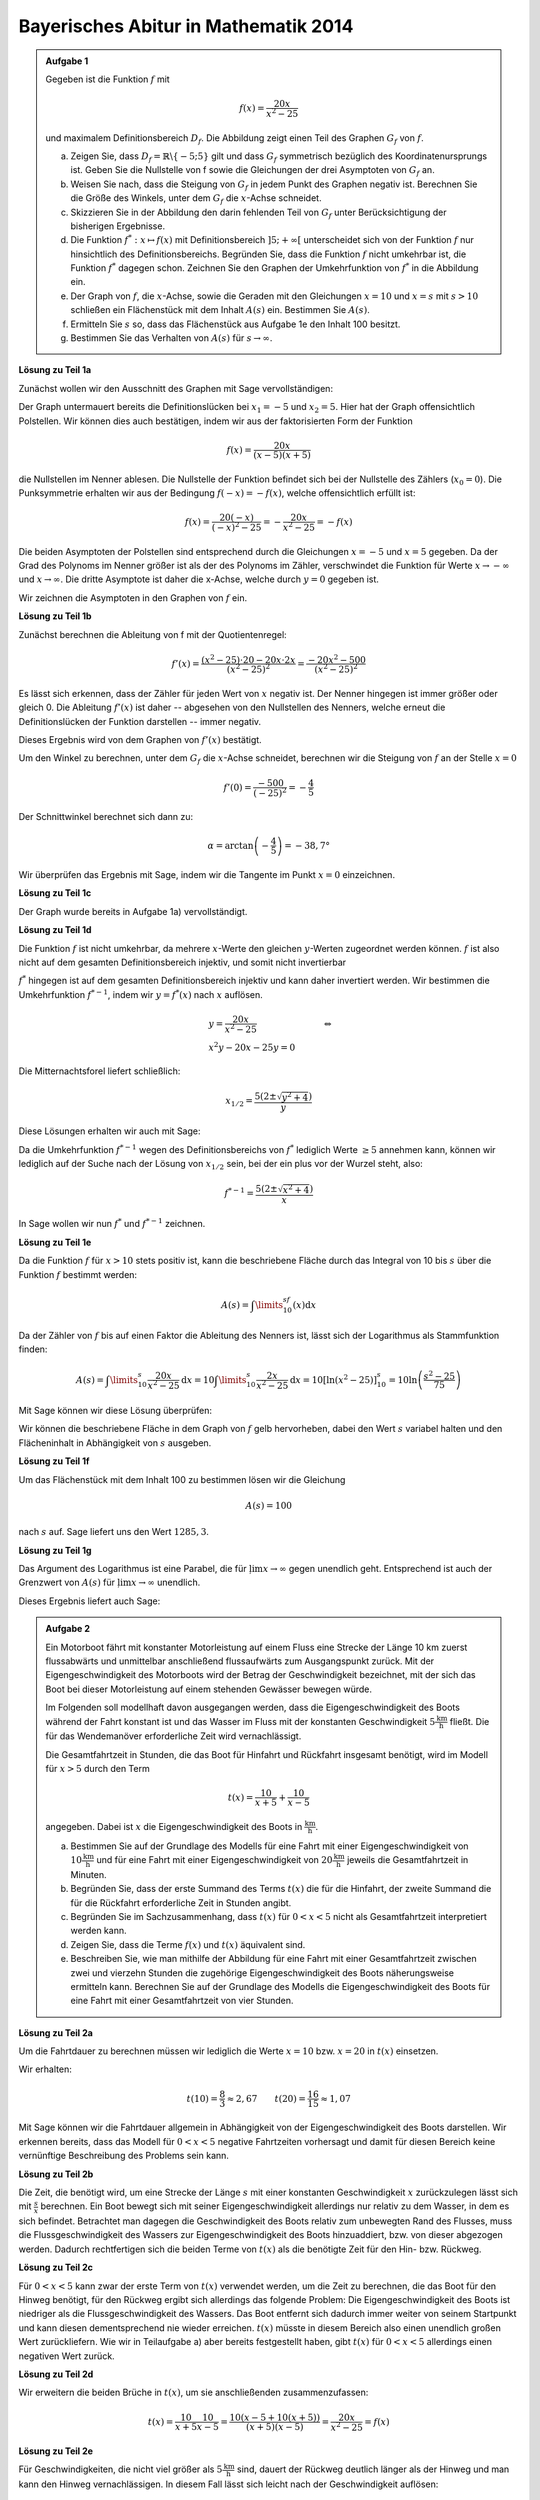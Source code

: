 Bayerisches Abitur in Mathematik 2014
-------------------------------------

.. admonition:: Aufgabe 1

  Gegeben ist die Funktion :math:`f` mit

  .. math::

    f(x)=\frac{20x}{x^2-25}

  und maximalem Definitionsbereich :math:`D_f`. Die Abbildung zeigt einen Teil des
  Graphen :math:`G_f` von :math:`f`.

  .. image:: ../figs/gebrochenrational.png
     :align: center

  a) Zeigen Sie, dass :math:`D_f=\mathbb{R}\backslash\{-5;5\}` gilt und dass :math:`G_f` symmetrisch
     bezüglich des Koordinatenursprungs ist. Geben Sie die Nullstelle von f sowie die Gleichungen der
     drei Asymptoten von :math:`G_f` an.

  b) Weisen Sie nach, dass die Steigung von :math:`G_f` in jedem Punkt des Graphen negativ ist. Berechnen
     Sie die Größe des Winkels, unter dem :math:`G_f` die :math:`x`-Achse schneidet.

  c) Skizzieren Sie in der Abbildung den darin fehlenden Teil von :math:`G_f` unter Berücksichtigung der
     bisherigen Ergebnisse.

  d) Die Funktion :math:`f^*:x\mapsto f(x)` mit Definitionsbereich :math:`]5;+\infty[` unterscheidet sich
     von der Funktion :math:`f` nur hinsichtlich des Definitionsbereichs. Begründen Sie, dass die Funktion
     :math:`f` nicht umkehrbar ist, die Funktion :math:`f^*` dagegen schon. Zeichnen Sie den Graphen der
     Umkehrfunktion von :math:`f^*` in die Abbildung ein.

  e) Der Graph von :math:`f`, die :math:`x`-Achse, sowie die Geraden mit den Gleichungen :math:`x=10` und
     :math:`x=s` mit :math:`s>10` schließen ein Flächenstück mit dem Inhalt :math:`A(s)` ein. Bestimmen
     Sie :math:`A(s)`.

  f) Ermitteln Sie :math:`s` so, dass das Flächenstück aus Aufgabe 1e den Inhalt 100 besitzt.

  g) Bestimmen Sie das Verhalten von :math:`A(s)` für :math:`s\rightarrow \infty`.


**Lösung zu Teil 1a**

Zunächst wollen wir den Ausschnitt des Graphen mit Sage vervollständigen:

.. sagecellserver::

  sage: f(x)=20*x/(x^2-25)
  sage: plot(f(x), x, (-10,10), ymax=12, ymin=-12, figsize=(4, 2.8), aspect_ratio=1)

.. end of output

Der Graph untermauert bereits die Definitionslücken bei :math:`x_1=-5` und :math:`x_2=5`. Hier hat der
Graph offensichtlich Polstellen. Wir können dies auch bestätigen, indem wir aus der 
faktorisierten Form der Funktion

.. math::

  f(x)=\frac{20x}{(x-5)(x+5)}

die Nullstellen im Nenner ablesen. Die Nullstelle der Funktion befindet sich bei der Nullstelle des Zählers 
(:math:`x_0=0`). Die Punksymmetrie erhalten wir aus der Bedingung :math:`f(-x)=-f(x)`, welche offensichtlich
erfüllt ist:

.. math::

    f(x)=\frac{20(-x)}{(-x)^2-25}=-\frac{20x}{x^2-25}=-f(x)

Die beiden Asymptoten der Polstellen sind entsprechend durch die Gleichungen :math:`x=-5`
und :math:`x=5` gegeben. Da der Grad des Polynoms im Nenner größer ist als der des Polynoms im Zähler, verschwindet
die Funktion für Werte :math:`x\rightarrow-\infty` und :math:`x\rightarrow\infty`. Die dritte Asymptote ist daher
die x-Achse, welche durch :math:`y=0` gegeben ist.

Wir zeichnen die Asymptoten in den Graphen von :math:`f` ein.

.. sagecellserver::

  sage: g(x) = 0
  sage: p1 = plot(f(x), x, (-20,20), ymax=12, ymin=-12)
  sage: p2 = line([[-5, -13], [-5,13]], color = 'red')
  sage: p3 = line([[5, -13], [5,13]], color = 'red')
  sage: p4 = plot(g(x), x, (-20,20), aspect_ratio=1, color = 'red')
  sage: show(p1 + p2 + p3 + p4, aspect_ratio=1, figsize=(4, 2.8))

.. end of output

**Lösung zu Teil 1b**

Zunächst berechnen die Ableitung von f mit der Quotientenregel:

.. math::

  f'(x)=\frac{(x^2-25)\cdot 20 - 20x\cdot2x}{(x^2-25)^2}=\frac{-20x^2-500}{(x^2-25)^2}

Es lässt sich erkennen, dass der Zähler für jeden Wert von :math:`x` negativ ist. Der Nenner hingegen
ist immer größer oder gleich 0. Die Ableitung :math:`f'(x)` ist daher -- abgesehen von den Nullstellen
des Nenners, welche erneut die Definitionslücken der Funktion darstellen -- immer negativ.

Dieses Ergebnis wird von dem Graphen von :math:`f'(x)` bestätigt.

.. sagecellserver::

  sage: df = derivative(f(x), x)
  sage: p5 = plot(df(x), x, (-20,20), ymax=12, ymin=-12)
  sage: show(p5, aspect_ratio=1, figsize=(4, 2.8))

.. end of output

Um den Winkel zu berechnen, unter dem :math:`G_f` die :math:`x`-Achse schneidet, berechnen wir die Steigung
von :math:`f` an der Stelle :math:`x=0`

.. math ::

  f'(0)=\frac{-500}{(-25)^2}=-\frac{4}{5}

Der Schnittwinkel berechnet sich dann zu:

.. math::

  \alpha = \arctan\left(-\frac{4}{5}\right)=-38,7°

Wir überprüfen das Ergebnis mit Sage, indem wir die Tangente im Punkt :math:`x=0` einzeichnen.

.. sagecellserver::

  sage: m = df(0)
  sage: w(x) = m * x
  sage: p1 = plot(f(x), x, (-4,4), ymax=5, ymin=-5)
  sage: p6 = plot(w(x), x, (-4,4), aspect_ratio=1, color='green')
  sage: show(p1+p6, aspect_ratio=1, figsize=(4, 2.8))

.. end of output

**Lösung zu Teil 1c**

Der Graph wurde bereits in Aufgabe 1a) vervollständigt.

**Lösung zu Teil 1d**

Die Funktion :math:`f` ist nicht umkehrbar, da mehrere :math:`x`-Werte den gleichen :math:`y`-Werten zugeordnet
werden können. :math:`f` ist also nicht auf dem gesamten Definitionsbereich injektiv, und somit nicht invertierbar

:math:`f^*` hingegen ist auf dem gesamten Definitionsbereich injektiv und kann daher invertiert werden.
Wir bestimmen die Umkehrfunktion :math:`f^{*-1}`, indem wir :math:`y=f^*(x)` nach  :math:`x` auflösen.

.. math::

  &y=\frac{20x}{x^2-25}&\quad\Leftrightarrow\\
  &x^2y-20x-25y = 0&

Die Mitternachtsforel liefert schließlich:

.. math::

  x_{1/2}= \frac{5\left(2\pm\sqrt{y^2+4}\right)}{y}

Diese Lösungen erhalten wir auch mit Sage:

.. sagecellserver::

  sage: y = var('y')
  sage: solve(f(x)==y, x)

.. end of output

Da die Umkehrfunktion :math:`f^{*-1}` wegen des Definitionsbereichs von :math:`f^*` lediglich  Werte :math:`\geq5`
annehmen kann, können wir lediglich auf der Suche nach der Lösung von :math:`x_{1/2}` sein, bei der ein plus vor der
Wurzel steht, also:

.. math::

  f^{*-1}= \frac{5\left(2\pm\sqrt{x^2+4}\right)}{x}

In Sage wollen wir nun :math:`f^*` und :math:`f^{*-1}` zeichnen.

.. sagecellserver::

  sage: f_inv(x) = 5*(sqrt(x^2 + 4) + 2)/x
  sage: p1 = plot(f(x), x, (5,20), ymax=20, ymin = 0)
  sage: p7 = plot(f_inv(x), x, (0,20), ymax=20)
  sage: show(p1+p7, aspect_ratio=1, figsize=(4, 2.8))

.. end of output

**Lösung zu Teil 1e**

Da die Funktion :math:`f` für :math:`x>10` stets positiv ist, kann die beschriebene Fläche durch das Integral von 10 
bis :math:`s` über die Funktion :math:`f` bestimmt werden:

.. math::

  A(s)=\int\limits_{10}^sf(x)\mathrm{d}x

Da der Zähler von :math:`f` bis auf einen Faktor die Ableitung des Nenners ist, lässt sich der Logarithmus als
Stammfunktion finden:

.. math::

  A(s) = \int\limits_{10}^s\frac{20x}{x^2-25}\mathrm{d}x = 10\int\limits_{10}^s\frac{2x}{x^2-25}\mathrm{d}x
       = 10 \left[\ln(x^2-25) \right]^s_{10}=10\ln\left(\frac{s^2-25}{75}\right)

Mit Sage können wir diese Lösung überprüfen:

.. sagecellserver::

  sage: from sage.symbolic.integration.integral import definite_integral
  sage: assume(x>10)
  sage: A(x) = definite_integral(f(y), y, 10, x)
  sage: print "Die Fläche ist A(x) =", A(x)

.. end of output

Wir können die beschriebene Fläche in dem Graph von :math:`f` gelb hervorheben, dabei den Wert :math:`s` variabel
halten und den Flächeninhalt in Abhängigkeit von :math:`s` ausgeben.

.. sagecellserver::

  sage: @interact
  sage: def _(s=slider(10.1, 19.9, 0.1)):
  ...       p1 = plot(f(x), x, (5,10), ymax=10, ymin = 0)
  ...       p2 = plot(f(x), x, (10,s), ymax=10, ymin = 0,fill = 0, fillcolor='yellow')
  ...       p3 = plot(f(x), x, (s,20), ymax=10, ymin = 0)
  ...       show(p1 + p2 + p3, aspect_ratio=1, figsize=(4, 2.8))
  ...       print "Die gelbe Fläche hat den Inhalt:", float(A(s))

.. end of output

**Lösung zu Teil 1f**

Um das Flächenstück mit dem Inhalt 100 zu bestimmen lösen wir die Gleichung

.. math::

  A(s) = 100

nach :math:`s` auf. Sage liefert uns den Wert :math:`1285{,}3`.

.. sagecellserver::

  sage: print float(solve(A(x) == 100, x)[0].right())

.. end of output

**Lösung zu Teil 1g**

Das Argument des Logarithmus ist eine Parabel, die für :math:`\mathrm{ļim} x\rightarrow\infty` gegen unendlich geht. 
Entsprechend ist auch der Grenzwert von :math:`A(s)` für :math:`\mathrm{ļim} x\rightarrow\infty` unendlich.

Dieses Ergebnis liefert auch Sage:

.. sagecellserver::

  sage: print "Der Grenzwert von A(s) für s --> unendlich:", A(infinity)

.. end of output

.. admonition:: Aufgabe 2

  Ein Motorboot fährt mit konstanter Motorleistung auf einem Fluss eine Strecke der Länge 10 km zuerst
  flussabwärts und unmittelbar anschließend flussaufwärts zum Ausgangspunkt zurück. Mit der 
  Eigengeschwindigkeit des Motorboots wird der Betrag der Geschwindigkeit bezeichnet, mit der sich
  das Boot bei dieser Motorleistung auf einem stehenden Gewässer bewegen würde.

  Im Folgenden soll modellhaft davon ausgegangen werden, dass die Eigengeschwindigkeit des Boots während
  der Fahrt konstant ist und das Wasser im Fluss mit der konstanten Geschwindigkeit 
  :math:`5\frac{\mathrm{km}}{\mathrm{h}}` fließt. Die für das Wendemanöver erforderliche Zeit wird vernachlässigt.

  Die Gesamtfahrtzeit in Stunden, die das Boot für Hinfahrt und Rückfahrt insgesamt benötigt, wird im Modell 
  für :math:`x>5` durch den Term

  .. math::

    t(x) = \frac{10}{x+5}+\frac{10}{x-5}

  angegeben. Dabei ist :math:`x` die Eigengeschwindigkeit des Boots in :math:`\frac{\mathrm{km}}{\mathrm{h}}`.

  a) Bestimmen Sie auf der Grundlage des Modells für eine Fahrt mit einer Eigengeschwindigkeit von 
     :math:`10\frac{\mathrm{km}}{\mathrm{h}}` und für eine Fahrt mit einer Eigengeschwindigkeit von
     :math:`20\frac{\mathrm{km}}{\mathrm{h}}` jeweils die Gesamtfahrtzeit in Minuten.

  b) Begründen Sie, dass der erste Summand des Terms :math:`t(x)` die für die Hinfahrt, der zweite Summand die
     für die Rückfahrt erforderliche Zeit in Stunden angibt.

  c) Begründen Sie im Sachzusammenhang, dass :math:`t(x)` für :math:`0<x<5` nicht als Gesamtfahrtzeit interpretiert 
     werden kann.

  d) Zeigen Sie, dass die Terme :math:`f(x)` und :math:`t(x)` äquivalent sind.

  e) Beschreiben Sie, wie man mithilfe der Abbildung für eine Fahrt mit einer Gesamtfahrtzeit zwischen zwei und
     vierzehn Stunden die zugehörige Eigengeschwindigkeit des Boots näherungsweise ermitteln kann. Berechnen 
     Sie auf der Grundlage des Modells die Eigengeschwindigkeit des Boots für eine Fahrt mit einer Gesamtfahrtzeit 
     von vier Stunden.

**Lösung zu Teil 2a**

Um die Fahrtdauer zu berechnen müssen wir lediglich die Werte :math:`x=10` bzw. :math:`x=20` in :math:`t(x)` einsetzen.

Wir erhalten:

.. math::

  t(10) = \frac{8}{3}\approx2,67 \qquad t(20) = \frac{16}{15}\approx1,07

Mit Sage können wir die Fahrtdauer allgemein in Abhängigkeit von der Eigengeschwindigkeit des Boots darstellen.
Wir erkennen bereits, dass das Modell für :math:`0 < x<5` negative Fahrtzeiten vorhersagt und damit für diesen Bereich 
keine vernünftige Beschreibung des Problems sein kann.

.. sagecellserver::

  sage: p1 = plot(f(x), x, (0,50), ymax=12, ymin=-12)
  sage: show(p1, aspect_ratio=1, figsize=(4, 2.8))

.. end of output

**Lösung zu Teil 2b**

Die Zeit, die benötigt wird, um eine Strecke der Länge :math:`s` mit einer konstanten Geschwindigkeit :math:`x` 
zurückzulegen lässt sich mit :math:`\frac{s}{x}` berechnen. Ein Boot bewegt sich mit seiner Eigengeschwindigkeit 
allerdings nur relativ zu dem Wasser, in dem es sich befindet. Betrachtet man dagegen die Geschwindigkeit
des Boots relativ zum unbewegten Rand des Flusses, muss die Flussgeschwindigkeit des Wassers zur Eigengeschwindigkeit
des Boots hinzuaddiert, bzw. von dieser abgezogen werden. Dadurch rechtfertigen sich die beiden Terme von :math:`t(x)`
als die benötigte Zeit für den Hin- bzw. Rückweg.

**Lösung zu Teil 2c**

Für :math:`0<x<5` kann zwar der erste Term von :math:`t(x)` verwendet werden, um die Zeit zu berechnen, die das Boot
für den Hinweg benötigt, für den Rückweg ergibt sich allerdings das folgende Problem: Die Eigengeschwindigkeit
des Boots ist niedriger als die Flussgeschwindigkeit des Wassers. Das Boot entfernt sich dadurch immer weiter von seinem 
Startpunkt und kann diesen dementsprechend nie wieder erreichen. :math:`t(x)` müsste in diesem Bereich also 
einen unendlich großen Wert zurückliefern. Wie wir in Teilaufgabe a) aber bereits festgestellt haben, gibt :math:`t(x)` für
:math:`0<x<5` allerdings einen negativen Wert zurück.

**Lösung zu Teil 2d**

Wir erweitern die beiden Brüche in :math:`t(x)`, um sie anschließenden zusammenzufassen:

.. math::

  t(x) = \frac{10}{x+5}\frac{10}{x-5} = \frac{10(x-5+10(x+5))}{(x+5)(x-5)}=\frac{20x}{x^2-25}=f(x)

**Lösung zu Teil 2e**

Für Geschwindigkeiten, die nicht viel größer als :math:`5\frac{\mathrm{km}}{\mathrm{h}}` sind, dauert der Rückweg
deutlich länger als der Hinweg und man kann den Hinweg vernachlässigen. In diesem Fall lässt sich leicht 
nach der Geschwindigkeit auflösen:

.. math::

  y = \frac{10}{x-5} \quad\Leftrightarrow\quad x = \frac{10}{y}+5,

wobei :math:`y` die benötigte Zeit und :math:`x` die Geschwindigkeit bezeichnet. Diese Näherung wird immer besser,
je höher die Fahrtzeit ist. Für 14 Stunden beispielsweise liefert sie einen guten Näherungswert, für 2 Stunden jedoch
einen äußerst schlechten. Für eine Fahrtzeit von 4 Stunden erhalten wir eine genäherte Geschwindigkei von 
:math:`7{,}5\frac{\mathrm{km}}{\mathrm{h}}`.

In Teilaufgabe 1d) haben wir bereits die Umkehrfunktion von :math:`f(x)` für :math:`x>5` berechnet. Da :math:`f(x)=h(x)` 
gilt, liefert uns :math:`f^{-1}(x)` die exakte Geschwindigkeit, mit der man die Fahrtzeit :math:`x` benötigt. Um die
Genauigkeit unserer Näherungslösung für unterschiedliche Fahrtzeiten zu analysieren, können wir Sage verwenden. Die
blaue Kurve bezeichnet die exakte Lösung, die grüne unsere Näherung und die rote den Fehler in der Geschwindigkeit,
der durch die Näherung entstanden ist.


.. sagecellserver::

  sage: t_inv_approx(x) = 10/x + 5
  sage: err(x) = f_inv(x) - t_inv_approx(x)
  sage: p9 = plot(f_inv(x), x, (0,20), ymax=12)
  sage: p10 = plot(t_inv_approx(x), x, (0,20), ymax=12, color='green')
  sage: p11 = plot(err(x), x, (0,20), ymax=12, color='red')
  sage: show(p9 + p10 + p11, aspect_ratio=1, figsize=(4, 2.8))

.. end of output
 
Es lässt sich dem Graphen entnehmen, dass die Näherung erst ab etwa 10 Stunden einen guten Wert liefert.
